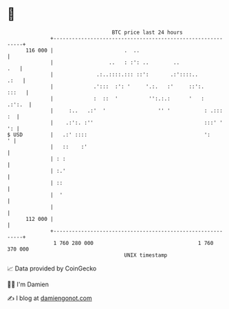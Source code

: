 * 👋

#+begin_example
                                     BTC price last 24 hours                    
                 +------------------------------------------------------------+ 
         116 000 |                       .  ..                                | 
                 |                  ..   : :': ..        ..               .   | 
                 |              .:..::::.::: ::':       .:'::::..        .:   | 
                 |             .':::  :': '     '.:.   :'     ::':.     :::   | 
                 |             :  ::  '          '':.:.:      '   :    .:':.  | 
                 |     :..   .:'  '                 '' '           : .:::  :  | 
                 |    .:':. :''                                    :::' '  ': | 
   $ USD         |   .:' ::::                                      ':       ' | 
                 |   ::    :'                                                 | 
                 | : :                                                        | 
                 | :.'                                                        | 
                 | ::                                                         | 
                 |  '                                                         | 
                 |                                                            | 
         112 000 |                                                            | 
                 +------------------------------------------------------------+ 
                  1 760 280 000                                  1 760 370 000  
                                         UNIX timestamp                         
#+end_example
📈 Data provided by CoinGecko

🧑‍💻 I'm Damien

✍️ I blog at [[https://www.damiengonot.com][damiengonot.com]]
